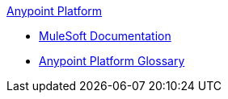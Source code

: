 .xref:index.adoc[Anypoint Platform]
* xref:index.adoc[MuleSoft Documentation]
* xref:glossary.adoc[Anypoint Platform Glossary]
